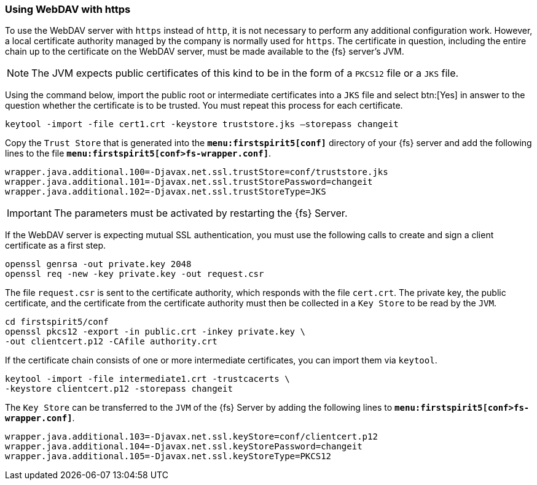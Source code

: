 === Using WebDAV with https
To use the WebDAV server with `https` instead of `http`, it is not necessary to perform any additional configuration work.
However, a local certificate authority managed by the company is normally used for `https`.
The certificate in question, including the entire chain up to the certificate on the WebDAV server, must be made available to the {fs} server's JVM.

[NOTE]
====
The JVM expects public certificates of this kind to be in the form of a `PKCS12` file or a `JKS` file.
====

Using the command below, import the public root or intermediate certificates into a `JKS` file and select btn:[Yes] in answer to the question whether the certificate is to be trusted.
You must repeat this process for each certificate.

[source]
// codeAnfang
----
keytool -import -file cert1.crt -keystore truststore.jks –storepass changeit
----
// codeEnde

Copy the `Trust Store` that is generated into the `*menu:firstspirit5[conf]*` directory of your {fs} server and add the following lines to the file `*menu:firstspirit5[conf>fs-wrapper.conf]*`.

[source]
// codeAnfang
----
wrapper.java.additional.100=-Djavax.net.ssl.trustStore=conf/truststore.jks
wrapper.java.additional.101=-Djavax.net.ssl.trustStorePassword=changeit
wrapper.java.additional.102=-Djavax.net.ssl.trustStoreType=JKS
----
// codeEnde

[IMPORTANT]
====
The parameters must be activated by restarting the {fs} Server.
====

If the WebDAV server is expecting mutual SSL authentication, you must use the following calls to create and sign a client certificate as a first step.

[source]
// codeAnfang
----
openssl genrsa -out private.key 2048
openssl req -new -key private.key -out request.csr
----
// codeEnde

The file `request.csr` is sent to the certificate authority, which responds with the file `cert.crt`.
The private key, the public certificate, and the certificate from the certificate authority must then be collected in a `Key Store` to be read by the `JVM`.

[source]
// codeAnfang
----
cd firstspirit5/conf
openssl pkcs12 -export -in public.crt -inkey private.key \
-out clientcert.p12 -CAfile authority.crt
----
// codeEnde

If the certificate chain consists of one or more intermediate certificates, you can import them via `keytool`.

[source]
// codeAnfang
----
keytool -import -file intermediate1.crt -trustcacerts \
-keystore clientcert.p12 -storepass changeit
----
// codeEnde

The `Key Store` can be transferred to the `JVM` of the {fs} Server by adding the following lines to `*menu:firstspirit5[conf>fs-wrapper.conf]*`.

[source]
// codeAnfang
----
wrapper.java.additional.103=-Djavax.net.ssl.keyStore=conf/clientcert.p12
wrapper.java.additional.104=-Djavax.net.ssl.keyStorePassword=changeit
wrapper.java.additional.105=-Djavax.net.ssl.keyStoreType=PKCS12
----
// codeEnde
